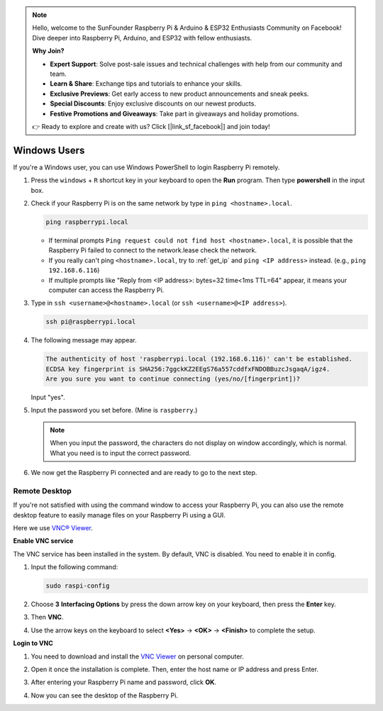 .. note::

    Hello, welcome to the SunFounder Raspberry Pi & Arduino & ESP32 Enthusiasts Community on Facebook! Dive deeper into Raspberry Pi, Arduino, and ESP32 with fellow enthusiasts.

    **Why Join?**

    - **Expert Support**: Solve post-sale issues and technical challenges with help from our community and team.
    - **Learn & Share**: Exchange tips and tutorials to enhance your skills.
    - **Exclusive Previews**: Get early access to new product announcements and sneak peeks.
    - **Special Discounts**: Enjoy exclusive discounts on our newest products.
    - **Festive Promotions and Giveaways**: Take part in giveaways and holiday promotions.

    👉 Ready to explore and create with us? Click [|link_sf_facebook|] and join today!

.. _remote_windows:

Windows Users
=======================

If you're a Windows user, you can use Windows PowerShell to login Raspberry Pi remotely.

#. Press the ``windows`` + ``R`` shortcut key in your keyboard to open the **Run** program. Then type **powershell** in the input box. 

   .. image:: img/windows_01.png
       :align: center

#. Check if your Raspberry Pi is on the same network by type in ``ping <hostname>.local``. 

   .. code-block:: shell

       ping raspberrypi.local

   .. image:: img/windows_02.png
       :width: 550
       :align: center

   * If terminal prompts ``Ping request could not find host <hostname>.local``, it is possible that the Raspberry Pi failed to connect to the network.lease check the network.
   * If you really can't ping ``<hostname>.local``, try to :ref:`get_ip`  and ``ping <IP address>`` instead. (e.g., ``ping 192.168.6.116``)
   * If multiple prompts like "Reply from <IP address>: bytes=32 time<1ms TTL=64" appear, it means your computer can access the Raspberry Pi.

   .. raw:: html

      <br/>

#. Type in ``ssh <username>@<hostname>.local`` (or ``ssh <username>@<IP address>``).

   .. code-block:: shell

       ssh pi@raspberrypi.local


#. The following message may appear.

   .. code-block::

       The authenticity of host 'raspberrypi.local (192.168.6.116)' can't be established.
       ECDSA key fingerprint is SHA256:7ggckKZ2EEgS76a557cddfxFNDOBBuzcJsgaqA/igz4.
       Are you sure you want to continue connecting (yes/no/[fingerprint])? 

   Input \"yes\".

#. Input the password you set before. (Mine is ``raspberry``.)

   .. note::
       When you input the password, the characters do not display on window accordingly, which is normal. What you need is to input the correct password.

#. We now get the Raspberry Pi connected and are ready to go to the next step.

   .. image:: img/windows_03.png
       :width: 550
       :align: center

.. _windows_remote_desktop:

Remote Desktop
------------------

If you're not satisfied with using the command window to access your Raspberry Pi, you can also use the remote desktop feature to easily manage files on your Raspberry Pi using a GUI.

Here we use `VNC® Viewer <https://www.realvnc.com/en/connect/download/viewer/>`_.

**Enable VNC service**

The VNC service has been installed in the system. By default, VNC is
disabled. You need to enable it in config.

#. Input the following command:

   .. raw:: html

       <run></run>

   .. code-block:: shell 

       sudo raspi-config


#. Choose **3** **Interfacing Options** by press the down arrow key on your keyboard, then press the **Enter** key.

   .. image:: img/windows_04.png
       :align: center

#. Then **VNC**. 

   .. image:: img/windows_05.png
       :align: center

#. Use the arrow keys on the keyboard to select **<Yes>** -> **<OK>** -> **<Finish>** to complete the setup.

   .. image:: img/windows_06.png
       :align: center

**Login to VNC**

#. You need to download and install the `VNC Viewer <https://www.realvnc.com/en/connect/download/viewer/>`_ on personal computer.

#. Open it once the installation is complete. Then, enter the host name or IP address and press Enter.

   .. image:: img/windows_07.png
       :align: center

#. After entering your Raspberry Pi name and password, click **OK**.

   .. image:: img/windows_08.png
       :align: center

#. Now you can see the desktop of the Raspberry Pi.

   .. image:: img/windows_09.png
       :align: center
